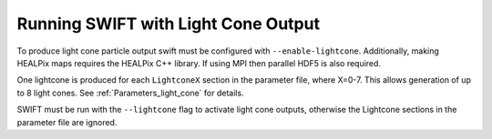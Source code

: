 .. Light Cones
   John Helly 29th April 2021

.. _lightcone_running_label:

Running SWIFT with Light Cone Output
~~~~~~~~~~~~~~~~~~~~~~~~~~~~~~~~~~~~

To produce light cone particle output swift must be configured
with ``--enable-lightcone``. Additionally, making HEALPix maps
requires the HEALPix C++ library. If using MPI then parallel HDF5
is also required.

One lightcone is produced for each ``LightconeX`` section in the
parameter file, where X=0-7. This allows generation of up to 8 
light cones. See :ref:`Parameters_light_cone` for details.

SWIFT must be run with the ``--lightcone`` flag to activate light
cone outputs, otherwise the Lightcone sections in the parameter file
are ignored.



